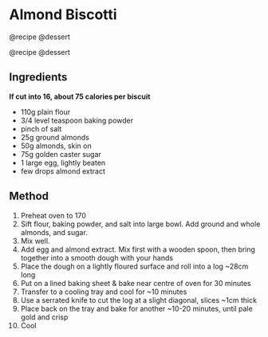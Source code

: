* Almond Biscotti
@recipe @dessert

@recipe @dessert

** Ingredients
*If cut into 16, about 75 calories per biscuit*

- 110g plain flour
- 3/4 level teaspoon baking powder
- pinch of salt
- 25g ground almonds
- 50g almonds, skin on
- 75g golden caster sugar
- 1 large egg, lightly beaten
- few drops almond extract

** Method

1.  Preheat oven to 170
2.  Sift flour, baking powder, and salt into large bowl. Add ground and whole almonds, and sugar.
3.  Mix well.
4.  Add egg and almond extract. Mix first with a wooden spoon, then bring together into a smooth dough with your hands
5.  Place the dough on a lightly floured surface and roll into a log ~28cm long
6.  Put on a lined baking sheet & bake near centre of oven for 30 minutes
7.  Transfer to a cooling tray and cool for ~10 minutes
8.  Use a serrated knife to cut the log at a slight diagonal, slices ~1cm thick
9.  Place back on the tray and bake for another ~10-20 minutes, until pale gold and crisp
10. Cool
